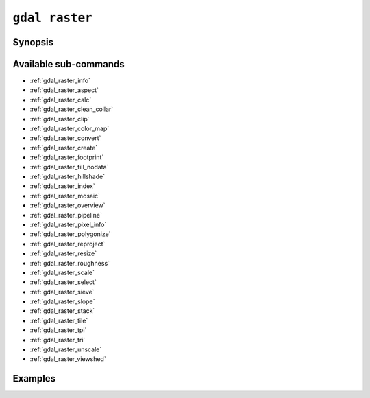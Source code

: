 .. _gdal_raster:

================================================================================
``gdal raster``
================================================================================

.. versionadded:: 3.11

.. only:: html

    Entry point for raster commands

.. Index:: gdal raster

Synopsis
--------

.. program-output:: gdal raster --help-doc

Available sub-commands
----------------------

- :ref:`gdal_raster_info`
- :ref:`gdal_raster_aspect`
- :ref:`gdal_raster_calc`
- :ref:`gdal_raster_clean_collar`
- :ref:`gdal_raster_clip`
- :ref:`gdal_raster_color_map`
- :ref:`gdal_raster_convert`
- :ref:`gdal_raster_create`
- :ref:`gdal_raster_footprint`
- :ref:`gdal_raster_fill_nodata`
- :ref:`gdal_raster_hillshade`
- :ref:`gdal_raster_index`
- :ref:`gdal_raster_mosaic`
- :ref:`gdal_raster_overview`
- :ref:`gdal_raster_pipeline`
- :ref:`gdal_raster_pixel_info`
- :ref:`gdal_raster_polygonize`
- :ref:`gdal_raster_reproject`
- :ref:`gdal_raster_resize`
- :ref:`gdal_raster_roughness`
- :ref:`gdal_raster_scale`
- :ref:`gdal_raster_select`
- :ref:`gdal_raster_sieve`
- :ref:`gdal_raster_slope`
- :ref:`gdal_raster_stack`
- :ref:`gdal_raster_tile`
- :ref:`gdal_raster_tpi`
- :ref:`gdal_raster_tri`
- :ref:`gdal_raster_unscale`
- :ref:`gdal_raster_viewshed`

Examples
--------

.. example::
   :title: Getting information on the file :file:`utm.tif` (with JSON output)

   .. code-block:: console

       $ gdal raster info utm.tif

.. example::
   :title: Converting file :file:`utm.tif` to GeoPackage raster

   .. code-block:: console

       $ gdal raster convert utm.tif utm.gpkg
